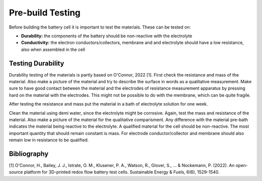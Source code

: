 Pre-build Testing
====================

Before building the battery cell it is important to test the materials.
These can be tested on:

-   **Durability:** the components of the battery should be non-reactive
    with the electrolyte
-   **Conductivity:** the electron conductors/collectors, membrane and
    and electrolyte should have a low resistance, also when assembled
    in the cell

Testing Durability
------------------
Durability testing of the materials is partly based on O'Connor, 2022 [1].
First check the resistance and mass of the material.
Also make a picture of the material and try to describe the surface in
words as a qualitative measurement.
Make sure to have good contact
between the material and the electrodes of resistance measurement
apparatus by pressing hard on the material with the electrodes.
This might not be possible to do with the membrane, which can be
quite fragile.

After testing the resistance and mass put the material in a bath of electrolyte
solution for one week.

Clean the material using demi water, since the electrolyte might be
corrosive.
Again, test the mass and resistance of the material. Also make a picture
of the material for the qualitative comparisment. Any difference with
the material pre-bath indicates the material being reactive to the electrolyte.
A qualified material for the cell should be non-reactive. The most important
quantity that should remain constant is mass. For electrode conductor/collector
and membrane should also remain low in resistance to be qualified.


Bibliography
--------------
[1] O'Connor, H., Bailey, J. J., Istrate, O. M., Klusener, P. A., Watson, R., Glover, S., ... & Nockemann, P. (2022). An open-source platform for 3D-printed redox flow battery test cells. Sustainable Energy & Fuels, 6(6), 1529-1540.

